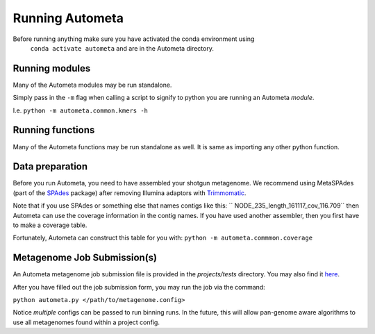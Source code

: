 ================
Running Autometa
================

Before running anything make sure you have activated the conda environment using
 ``conda activate autometa`` and are in the Autometa directory.

Running modules
===============

Many of the Autometa modules may be run standalone.

Simply pass in the ``-m`` flag when calling a script to signify to python you are
running an Autometa *module*.

I.e. ``python -m autometa.common.kmers -h``

Running functions
=================

Many of the Autometa functions may be run standalone as well. It is same as importing any other python
function.

.. code-block:: python
    :linenos:

    from autometa.common.external import samtools

    samtools.sort(sam=<path/to/sam/file>, out=<path/to/output/file>, nproc=4)


Data preparation
================

Before you run Autometa, you need to have assembled your shotgun metagenome.
We recommend using MetaSPAdes (part of the SPAdes_ package) after removing Illumina
adaptors with Trimmomatic_.

Note that if you use SPAdes or something else that names contigs like
this: `` NODE_235_length_161117_cov_116.709`` then Autometa can use the coverage
information in the contig names. If you have used another assembler, then
you first have to make a coverage table.

Fortunately, Autometa can construct this table for you with: ``python -m autometa.commmon.coverage``


Metagenome Job Submission(s)
============================

An Autometa metagenome job submission file is provided in the `projects/tests` directory.
You may also find it `here <https://github.com/WiscEvan/Autometa/blob/dev/tests/metagenome.config>`_.

After you have filled out the job submission form, you may run the job via the command:

``python autometa.py </path/to/metagenome.config>``

Notice *multiple* configs can be passed to run binning runs. In the future, this will allow
pan-genome aware algorithms to use all metagenomes found within a project config.

.. _SPAdes: http://cab.spbu.ru/software/spades/
.. _Trimmomatic: http://www.usadellab.org/cms/?page=trimmomatic
